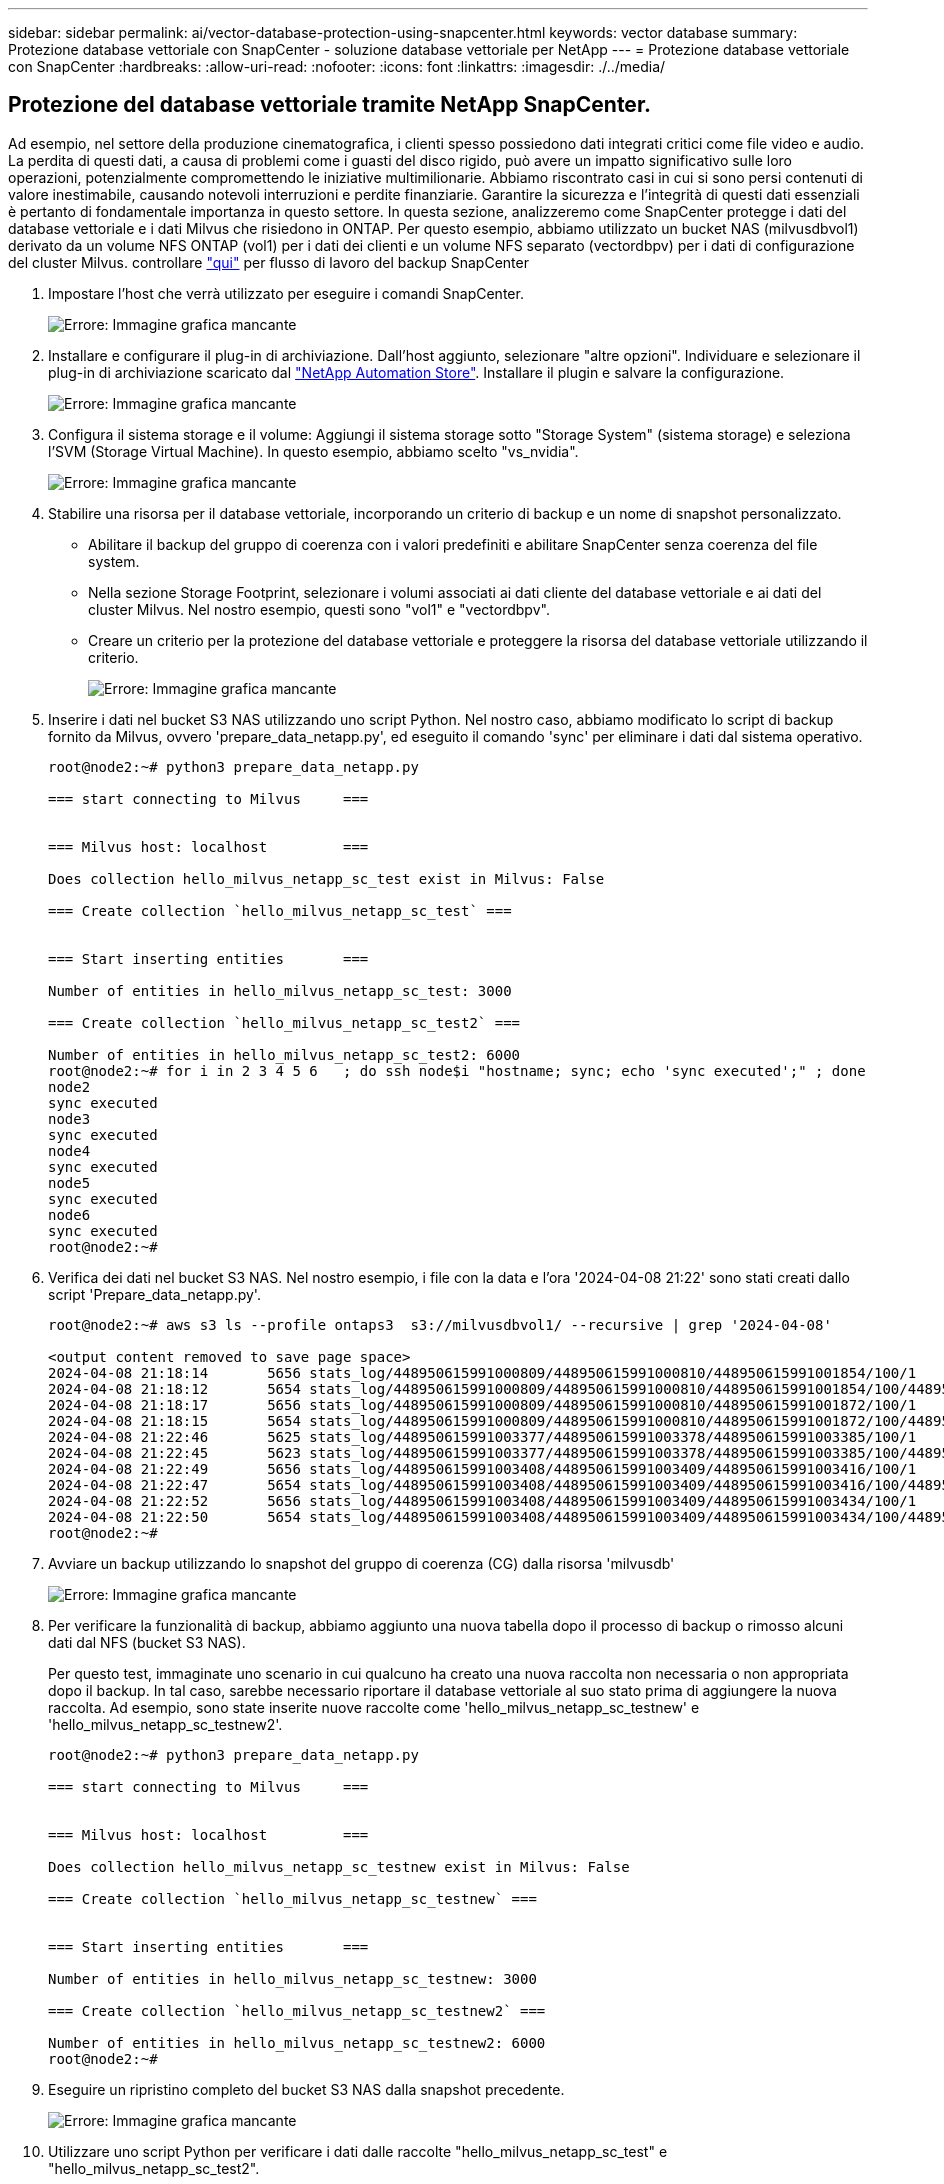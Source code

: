 ---
sidebar: sidebar 
permalink: ai/vector-database-protection-using-snapcenter.html 
keywords: vector database 
summary: Protezione database vettoriale con SnapCenter - soluzione database vettoriale per NetApp 
---
= Protezione database vettoriale con SnapCenter
:hardbreaks:
:allow-uri-read: 
:nofooter: 
:icons: font
:linkattrs: 
:imagesdir: ./../media/




== Protezione del database vettoriale tramite NetApp SnapCenter.

Ad esempio, nel settore della produzione cinematografica, i clienti spesso possiedono dati integrati critici come file video e audio. La perdita di questi dati, a causa di problemi come i guasti del disco rigido, può avere un impatto significativo sulle loro operazioni, potenzialmente compromettendo le iniziative multimilionarie. Abbiamo riscontrato casi in cui si sono persi contenuti di valore inestimabile, causando notevoli interruzioni e perdite finanziarie. Garantire la sicurezza e l'integrità di questi dati essenziali è pertanto di fondamentale importanza in questo settore.
In questa sezione, analizzeremo come SnapCenter protegge i dati del database vettoriale e i dati Milvus che risiedono in ONTAP. Per questo esempio, abbiamo utilizzato un bucket NAS (milvusdbvol1) derivato da un volume NFS ONTAP (vol1) per i dati dei clienti e un volume NFS separato (vectordbpv) per i dati di configurazione del cluster Milvus. controllare link:https://docs.netapp.com/us-en/snapcenter-47/protect-sco/backup-workflow.html["qui"] per flusso di lavoro del backup SnapCenter

. Impostare l'host che verrà utilizzato per eseguire i comandi SnapCenter.
+
image:sc_host_setup.png["Errore: Immagine grafica mancante"]

. Installare e configurare il plug-in di archiviazione. Dall'host aggiunto, selezionare "altre opzioni". Individuare e selezionare il plug-in di archiviazione scaricato dal link:https://automationstore.netapp.com/snap-detail.shtml?packUuid=Storage&packVersion=1.0["NetApp Automation Store"]. Installare il plugin e salvare la configurazione.
+
image:sc_storage_plugin.png["Errore: Immagine grafica mancante"]

. Configura il sistema storage e il volume: Aggiungi il sistema storage sotto "Storage System" (sistema storage) e seleziona l'SVM (Storage Virtual Machine). In questo esempio, abbiamo scelto "vs_nvidia".
+
image:sc_storage_system.png["Errore: Immagine grafica mancante"]

. Stabilire una risorsa per il database vettoriale, incorporando un criterio di backup e un nome di snapshot personalizzato.
+
** Abilitare il backup del gruppo di coerenza con i valori predefiniti e abilitare SnapCenter senza coerenza del file system.
** Nella sezione Storage Footprint, selezionare i volumi associati ai dati cliente del database vettoriale e ai dati del cluster Milvus. Nel nostro esempio, questi sono "vol1" e "vectordbpv".
** Creare un criterio per la protezione del database vettoriale e proteggere la risorsa del database vettoriale utilizzando il criterio.
+
image:sc_resource_vectordatabase.png["Errore: Immagine grafica mancante"]



. Inserire i dati nel bucket S3 NAS utilizzando uno script Python. Nel nostro caso, abbiamo modificato lo script di backup fornito da Milvus, ovvero 'prepare_data_netapp.py', ed eseguito il comando 'sync' per eliminare i dati dal sistema operativo.
+
[source, python]
----
root@node2:~# python3 prepare_data_netapp.py

=== start connecting to Milvus     ===


=== Milvus host: localhost         ===

Does collection hello_milvus_netapp_sc_test exist in Milvus: False

=== Create collection `hello_milvus_netapp_sc_test` ===


=== Start inserting entities       ===

Number of entities in hello_milvus_netapp_sc_test: 3000

=== Create collection `hello_milvus_netapp_sc_test2` ===

Number of entities in hello_milvus_netapp_sc_test2: 6000
root@node2:~# for i in 2 3 4 5 6   ; do ssh node$i "hostname; sync; echo 'sync executed';" ; done
node2
sync executed
node3
sync executed
node4
sync executed
node5
sync executed
node6
sync executed
root@node2:~#
----
. Verifica dei dati nel bucket S3 NAS. Nel nostro esempio, i file con la data e l'ora '2024-04-08 21:22' sono stati creati dallo script 'Prepare_data_netapp.py'.
+
[source, bash]
----
root@node2:~# aws s3 ls --profile ontaps3  s3://milvusdbvol1/ --recursive | grep '2024-04-08'

<output content removed to save page space>
2024-04-08 21:18:14       5656 stats_log/448950615991000809/448950615991000810/448950615991001854/100/1
2024-04-08 21:18:12       5654 stats_log/448950615991000809/448950615991000810/448950615991001854/100/448950615990800869
2024-04-08 21:18:17       5656 stats_log/448950615991000809/448950615991000810/448950615991001872/100/1
2024-04-08 21:18:15       5654 stats_log/448950615991000809/448950615991000810/448950615991001872/100/448950615990800876
2024-04-08 21:22:46       5625 stats_log/448950615991003377/448950615991003378/448950615991003385/100/1
2024-04-08 21:22:45       5623 stats_log/448950615991003377/448950615991003378/448950615991003385/100/448950615990800899
2024-04-08 21:22:49       5656 stats_log/448950615991003408/448950615991003409/448950615991003416/100/1
2024-04-08 21:22:47       5654 stats_log/448950615991003408/448950615991003409/448950615991003416/100/448950615990800906
2024-04-08 21:22:52       5656 stats_log/448950615991003408/448950615991003409/448950615991003434/100/1
2024-04-08 21:22:50       5654 stats_log/448950615991003408/448950615991003409/448950615991003434/100/448950615990800913
root@node2:~#
----
. Avviare un backup utilizzando lo snapshot del gruppo di coerenza (CG) dalla risorsa 'milvusdb'
+
image:sc_backup_vector_database.png["Errore: Immagine grafica mancante"]

. Per verificare la funzionalità di backup, abbiamo aggiunto una nuova tabella dopo il processo di backup o rimosso alcuni dati dal NFS (bucket S3 NAS).
+
Per questo test, immaginate uno scenario in cui qualcuno ha creato una nuova raccolta non necessaria o non appropriata dopo il backup. In tal caso, sarebbe necessario riportare il database vettoriale al suo stato prima di aggiungere la nuova raccolta. Ad esempio, sono state inserite nuove raccolte come 'hello_milvus_netapp_sc_testnew' e 'hello_milvus_netapp_sc_testnew2'.

+
[source, python]
----
root@node2:~# python3 prepare_data_netapp.py

=== start connecting to Milvus     ===


=== Milvus host: localhost         ===

Does collection hello_milvus_netapp_sc_testnew exist in Milvus: False

=== Create collection `hello_milvus_netapp_sc_testnew` ===


=== Start inserting entities       ===

Number of entities in hello_milvus_netapp_sc_testnew: 3000

=== Create collection `hello_milvus_netapp_sc_testnew2` ===

Number of entities in hello_milvus_netapp_sc_testnew2: 6000
root@node2:~#
----
. Eseguire un ripristino completo del bucket S3 NAS dalla snapshot precedente.
+
image:sc_restore_vector_database.png["Errore: Immagine grafica mancante"]

. Utilizzare uno script Python per verificare i dati dalle raccolte "hello_milvus_netapp_sc_test" e "hello_milvus_netapp_sc_test2".
+
[source, python]
----
root@node2:~# python3 verify_data_netapp.py

=== start connecting to Milvus     ===


=== Milvus host: localhost         ===

Does collection hello_milvus_netapp_sc_test exist in Milvus: True
{'auto_id': False, 'description': 'hello_milvus_netapp_sc_test', 'fields': [{'name': 'pk', 'description': '', 'type': <DataType.INT64: 5>, 'is_primary': True, 'auto_id': False}, {'name': 'random', 'description': '', 'type': <DataType.DOUBLE: 11>}, {'name': 'var', 'description': '', 'type': <DataType.VARCHAR: 21>, 'params': {'max_length': 65535}}, {'name': 'embeddings', 'description': '', 'type': <DataType.FLOAT_VECTOR: 101>, 'params': {'dim': 8}}]}
Number of entities in Milvus: hello_milvus_netapp_sc_test : 3000

=== Start Creating index IVF_FLAT  ===


=== Start loading                  ===


=== Start searching based on vector similarity ===

hit: id: 2998, distance: 0.0, entity: {'random': 0.9728033590489911}, random field: 0.9728033590489911
hit: id: 1262, distance: 0.08883658051490784, entity: {'random': 0.2978858685751561}, random field: 0.2978858685751561
hit: id: 1265, distance: 0.09590047597885132, entity: {'random': 0.3042039939240304}, random field: 0.3042039939240304
hit: id: 2999, distance: 0.0, entity: {'random': 0.02316334456872482}, random field: 0.02316334456872482
hit: id: 1580, distance: 0.05628091096878052, entity: {'random': 0.3855988746044062}, random field: 0.3855988746044062
hit: id: 2377, distance: 0.08096685260534286, entity: {'random': 0.8745922204004368}, random field: 0.8745922204004368
search latency = 0.2832s

=== Start querying with `random > 0.5` ===

query result:
-{'random': 0.6378742006852851, 'embeddings': [0.20963514, 0.39746657, 0.12019053, 0.6947492, 0.9535575, 0.5454552, 0.82360446, 0.21096309], 'pk': 0}
search latency = 0.2257s

=== Start hybrid searching with `random > 0.5` ===

hit: id: 2998, distance: 0.0, entity: {'random': 0.9728033590489911}, random field: 0.9728033590489911
hit: id: 747, distance: 0.14606499671936035, entity: {'random': 0.5648774800635661}, random field: 0.5648774800635661
hit: id: 2527, distance: 0.1530652642250061, entity: {'random': 0.8928974315571507}, random field: 0.8928974315571507
hit: id: 2377, distance: 0.08096685260534286, entity: {'random': 0.8745922204004368}, random field: 0.8745922204004368
hit: id: 2034, distance: 0.20354536175727844, entity: {'random': 0.5526117606328499}, random field: 0.5526117606328499
hit: id: 958, distance: 0.21908017992973328, entity: {'random': 0.6647383716417955}, random field: 0.6647383716417955
search latency = 0.5480s
Does collection hello_milvus_netapp_sc_test2 exist in Milvus: True
{'auto_id': True, 'description': 'hello_milvus_netapp_sc_test2', 'fields': [{'name': 'pk', 'description': '', 'type': <DataType.INT64: 5>, 'is_primary': True, 'auto_id': True}, {'name': 'random', 'description': '', 'type': <DataType.DOUBLE: 11>}, {'name': 'var', 'description': '', 'type': <DataType.VARCHAR: 21>, 'params': {'max_length': 65535}}, {'name': 'embeddings', 'description': '', 'type': <DataType.FLOAT_VECTOR: 101>, 'params': {'dim': 8}}]}
Number of entities in Milvus: hello_milvus_netapp_sc_test2 : 6000

=== Start Creating index IVF_FLAT  ===


=== Start loading                  ===


=== Start searching based on vector similarity ===

hit: id: 448950615990642008, distance: 0.07805602252483368, entity: {'random': 0.5326684390871348}, random field: 0.5326684390871348
hit: id: 448950615990645009, distance: 0.07805602252483368, entity: {'random': 0.5326684390871348}, random field: 0.5326684390871348
hit: id: 448950615990640618, distance: 0.13562293350696564, entity: {'random': 0.7864676926688837}, random field: 0.7864676926688837
hit: id: 448950615990642314, distance: 0.10414951294660568, entity: {'random': 0.2209597460821181}, random field: 0.2209597460821181
hit: id: 448950615990645315, distance: 0.10414951294660568, entity: {'random': 0.2209597460821181}, random field: 0.2209597460821181
hit: id: 448950615990640004, distance: 0.11571306735277176, entity: {'random': 0.7765521996186631}, random field: 0.7765521996186631
search latency = 0.2381s

=== Start querying with `random > 0.5` ===

query result:
-{'embeddings': [0.15983285, 0.72214717, 0.7414838, 0.44471496, 0.50356466, 0.8750043, 0.316556, 0.7871702], 'pk': 448950615990639798, 'random': 0.7820620141382767}
search latency = 0.3106s

=== Start hybrid searching with `random > 0.5` ===

hit: id: 448950615990642008, distance: 0.07805602252483368, entity: {'random': 0.5326684390871348}, random field: 0.5326684390871348
hit: id: 448950615990645009, distance: 0.07805602252483368, entity: {'random': 0.5326684390871348}, random field: 0.5326684390871348
hit: id: 448950615990640618, distance: 0.13562293350696564, entity: {'random': 0.7864676926688837}, random field: 0.7864676926688837
hit: id: 448950615990640004, distance: 0.11571306735277176, entity: {'random': 0.7765521996186631}, random field: 0.7765521996186631
hit: id: 448950615990643005, distance: 0.11571306735277176, entity: {'random': 0.7765521996186631}, random field: 0.7765521996186631
hit: id: 448950615990640402, distance: 0.13665105402469635, entity: {'random': 0.9742541034109935}, random field: 0.9742541034109935
search latency = 0.4906s
root@node2:~#
----
. Verificare che la raccolta non necessaria o non appropriata non sia più presente nel database.
+
[source, python]
----
root@node2:~# python3 verify_data_netapp.py

=== start connecting to Milvus     ===


=== Milvus host: localhost         ===

Does collection hello_milvus_netapp_sc_testnew exist in Milvus: False
Traceback (most recent call last):
  File "/root/verify_data_netapp.py", line 37, in <module>
    recover_collection = Collection(recover_collection_name)
  File "/usr/local/lib/python3.10/dist-packages/pymilvus/orm/collection.py", line 137, in __init__
    raise SchemaNotReadyException(
pymilvus.exceptions.SchemaNotReadyException: <SchemaNotReadyException: (code=1, message=Collection 'hello_milvus_netapp_sc_testnew' not exist, or you can pass in schema to create one.)>
root@node2:~#
----


In conclusione, l'utilizzo di SnapCenter di NetApp per la salvaguardia dei dati di database vettoriali e dei dati Milvus che risiedono in ONTAP offre notevoli vantaggi ai clienti, in particolare nei settori in cui l'integrità dei dati è di primaria importanza, come la produzione cinematografica. La capacità di SnapCenter di creare backup coerenti e di eseguire ripristini completi dei dati garantisce che i dati critici, come file audio e video integrati, siano protetti dalle perdite dovute a guasti del disco rigido o ad altri problemi. Ciò non solo impedisce le perturbazioni operative, ma protegge anche da ingenti perdite finanziarie.

In questa sezione, abbiamo dimostrato come SnapCenter possa essere configurato per proteggere i dati che risiedono in ONTAP, inclusa l'installazione degli host, l'installazione e la configurazione dei plug-in di storage e la creazione di una risorsa per il database vettoriale con un nome snapshot personalizzato. Abbiamo inoltre illustrato come eseguire un backup utilizzando la snapshot del gruppo di coerenza e verificare i dati nel bucket NAS S3.

Inoltre, abbiamo simulato uno scenario in cui è stata creata una raccolta non necessaria o inadeguata dopo il backup. In tali casi, la capacità di SnapCenter di eseguire un ripristino completo da una snapshot precedente garantisce che il database vettoriale possa essere riportato al suo stato prima dell'aggiunta della nuova raccolta, mantenendo così l'integrità del database. Questa funzionalità di ripristino dei dati in uno specifico istante temporale è un valore inestimabile per i clienti, con la certezza che i dati non solo sono al sicuro, ma anche mantenuti in maniera corretta. Pertanto, il prodotto SnapCenter di NetApp offre ai clienti una soluzione solida e affidabile per la protezione e la gestione dei dati.
